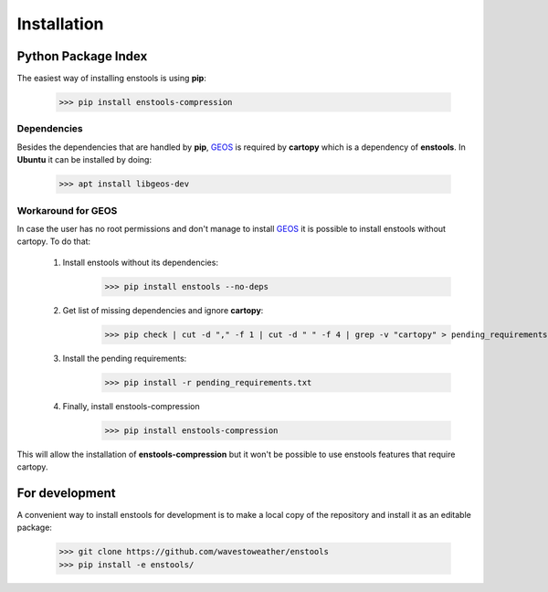 Installation
============

Python Package Index
--------------------
The easiest way of installing enstools is using **pip**:

    >>> pip install enstools-compression

Dependencies
............
Besides the dependencies that are handled by **pip**, `GEOS`_ is required by **cartopy** which is a dependency
of **enstools**.
In **Ubuntu** it can be installed by doing:

    >>> apt install libgeos-dev

Workaround for GEOS
...................

.. _GEOS: https://libgeos.org

In case the user has no root permissions and don't manage to install `GEOS`_ it is possible to install enstools
without cartopy. To do that:

    1. Install enstools without its dependencies:
        >>> pip install enstools --no-deps

    2. Get list of missing dependencies and ignore **cartopy**:
        >>> pip check | cut -d "," -f 1 | cut -d " " -f 4 | grep -v "cartopy" > pending_requirements.txt

    3. Install the pending requirements:
        >>> pip install -r pending_requirements.txt
    4. Finally, install enstools-compression
        >>> pip install enstools-compression

This will allow the installation of **enstools-compression** but it won't be possible to use enstools features that require
cartopy.

For development
---------------
A convenient way to install enstools for development is to make a local copy of the repository and install it as an
editable package:

    >>> git clone https://github.com/wavestoweather/enstools
    >>> pip install -e enstools/


